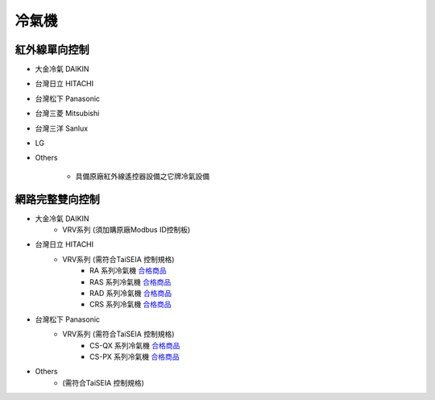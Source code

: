 .. _airconditioner:

======
冷氣機
======

-------------
紅外線單向控制
-------------

* 大金冷氣 DAIKIN

* 台灣日立 HITACHI

* 台灣松下 Panasonic

* 台灣三菱 Mitsubishi

* 台灣三洋 Sanlux

* LG

* Others

   * 具備原廠紅外線遙控器設備之它牌冷氣設備

---------------
網路完整雙向控制 
---------------

* 大金冷氣 DAIKIN
   * VRV系列 (須加購原廠Modbus ID控制板)
   
* 台灣日立 HITACHI
   * VRV系列 (需符合TaiSEIA 控制規格)
      * RA 系列冷氣機 合格商品_
      * RAS 系列冷氣機 合格商品_
      * RAD 系列冷氣機 合格商品_
      * CRS 系列冷氣機 合格商品_
      
* 台灣松下 Panasonic
   * VRV系列 (需符合TaiSEIA 控制規格)
      * CS-QX 系列冷氣機 合格商品_
      * CS-PX 系列冷氣機 合格商品_
* Others
   * (需符合TaiSEIA 控制規格)


.. _合格商品: https://github.com/FLHCoLtd/supportedAccessories/raw/3ae976678fe290435b93c19d9d3efc1731920728/assets/taiseia_cert-2021-05-04.pdf



